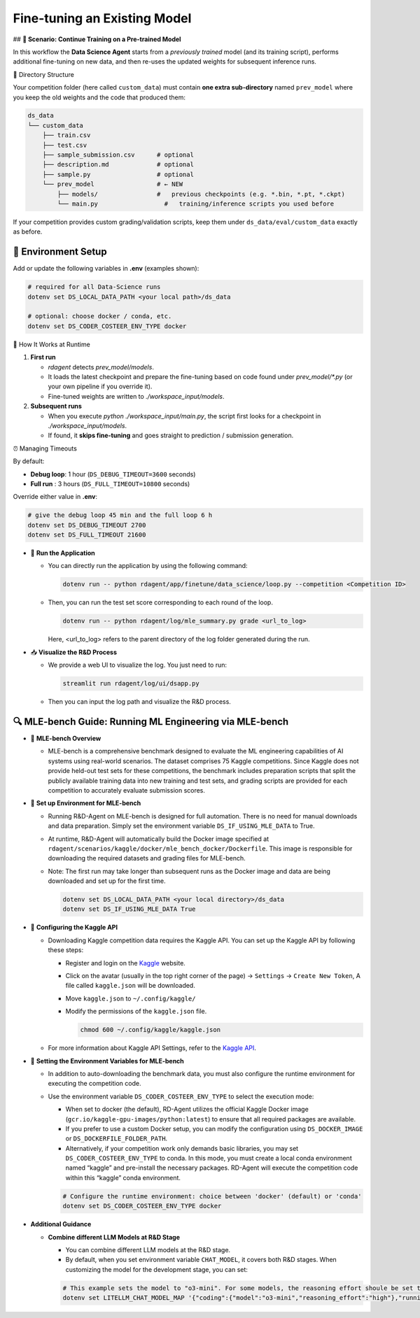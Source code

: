 .. _finetune_agent:

=============================
Fine-tuning an Existing Model
=============================

## **🎯 Scenario: Continue Training on a Pre-trained Model**

In this workflow the **Data Science Agent** starts from a *previously trained* model (and its training script), performs additional fine-tuning on new data, and then re-uses the updated weights for subsequent inference runs.

🚧 Directory Structure

Your competition folder (here called ``custom_data``) must contain **one extra sub-directory** named ``prev_model`` where you keep the old weights and the code that produced them:

.. code-block:: text

   ds_data
   └── custom_data
       ├── train.csv
       ├── test.csv
       ├── sample_submission.csv      # optional
       ├── description.md             # optional
       ├── sample.py                  # optional
       └── prev_model                 # ← NEW
           ├── models/                #   previous checkpoints (e.g. *.bin, *.pt, *.ckpt)
           └── main.py                  #   training/inference scripts you used before

If your competition provides custom grading/validation scripts, keep them under ``ds_data/eval/custom_data`` exactly as before.

🔧 Environment Setup
~~~~~~~~~~~~~~~~~~~~~~

Add or update the following variables in **.env** (examples shown):

.. code-block:: sh

   # required for all Data-Science runs
   dotenv set DS_LOCAL_DATA_PATH <your local path>/ds_data

   # optional: choose docker / conda, etc.
   dotenv set DS_CODER_COSTEER_ENV_TYPE docker

🚀 How It Works at Runtime

1. **First run**

   * `rdagent` detects `prev_model/models`.
   * It loads the latest checkpoint and prepare the fine-tuning based on code found under `prev_model/*.py` (or your own pipeline if you override it).
   * Fine-tuned weights are written to `./workspace_input/models`.

2. **Subsequent runs**

   * When you execute `python ./workspace_input/main.py`, the script first looks for a checkpoint in `./workspace_input/models`.
   * If found, it **skips fine-tuning** and goes straight to prediction / submission generation.

⏰ Managing Timeouts


By default:

* **Debug loop**: 1 hour (``DS_DEBUG_TIMEOUT=3600`` seconds)  
* **Full run**  : 3 hours (``DS_FULL_TIMEOUT=10800`` seconds)

Override either value in **.env**:

.. code-block:: sh

   # give the debug loop 45 min and the full loop 6 h
   dotenv set DS_DEBUG_TIMEOUT 2700
   dotenv set DS_FULL_TIMEOUT 21600

- 🚀 **Run the Application**

  - You can directly run the application by using the following command:
    
    .. code-block:: sh

        dotenv run -- python rdagent/app/finetune/data_science/loop.py --competition <Competition ID>

  - Then, you can run the test set score corresponding to each round of the loop.

    .. code-block:: sh

        dotenv run -- python rdagent/log/mle_summary.py grade <url_to_log>

    Here, <url_to_log> refers to the parent directory of the log folder generated during the run.

- 📥 **Visualize the R&D Process**

  - We provide a web UI to visualize the log. You just need to run:

    .. code-block:: sh

        streamlit run rdagent/log/ui/dsapp.py

  - Then you can input the log path and visualize the R&D process.

🔍 MLE-bench Guide: Running ML Engineering via MLE-bench
~~~~~~~~~~~~~~~~~~~~~~~~~~~~~~~~~~~~~~~~~~~~~~~~~~~~~~~~~~~~

- 📝 **MLE-bench Overview**

  - MLE-bench is a comprehensive benchmark designed to evaluate the ML engineering capabilities of AI systems using real-world scenarios. The dataset comprises 75 Kaggle competitions. Since Kaggle does not provide held-out test sets for these competitions, the benchmark includes preparation scripts that split the publicly available training data into new training and test sets, and grading scripts are provided for each competition to accurately evaluate submission scores.

- 🔧 **Set up Environment for MLE-bench**

  - Running R&D-Agent on MLE-bench is designed for full automation. There is no need for manual downloads and data preparation. Simply set the environment variable ``DS_IF_USING_MLE_DATA`` to True.  

  - At runtime, R&D-Agent will automatically build the Docker image specified at ``rdagent/scenarios/kaggle/docker/mle_bench_docker/Dockerfile``. This image is responsible for downloading the required datasets and grading files for MLE-bench.  
  
  - Note: The first run may take longer than subsequent runs as the Docker image and data are being downloaded and set up for the first time.

    .. code-block:: sh

        dotenv set DS_LOCAL_DATA_PATH <your local directory>/ds_data
        dotenv set DS_IF_USING_MLE_DATA True

- 🔨 **Configuring the Kaggle API**

  - Downloading Kaggle competition data requires the Kaggle API. You can set up the Kaggle API by following these steps:
  
    - Register and login on the `Kaggle <https://www.kaggle.com/>`_ website.

    - Click on the avatar (usually in the top right corner of the page) -> ``Settings`` -> ``Create New Token``, A file called ``kaggle.json`` will be downloaded.

    - Move ``kaggle.json`` to ``~/.config/kaggle/``

    - Modify the permissions of the ``kaggle.json`` file.

      .. code-block:: sh

        chmod 600 ~/.config/kaggle/kaggle.json

  - For more information about Kaggle API Settings, refer to the `Kaggle API <https://github.com/Kaggle/kaggle-api>`_.


- 🔩 **Setting the Environment Variables for MLE-bench**

  - In addition to auto-downloading the benchmark data, you must also configure the runtime environment for executing the competition code.  
  - Use the environment variable ``DS_CODER_COSTEER_ENV_TYPE`` to select the execution mode:
    
    • When set to docker (the default), RD-Agent utilizes the official Kaggle Docker image (``gcr.io/kaggle-gpu-images/python:latest``) to ensure that all required packages are available.  
    • If you prefer to use a custom Docker setup, you can modify the configuration using ``DS_DOCKER_IMAGE`` or ``DS_DOCKERFILE_FOLDER_PATH``.  
    • Alternatively, if your competition work only demands basic libraries, you may set ``DS_CODER_COSTEER_ENV_TYPE`` to conda. In this mode, you must create a local conda environment named “kaggle” and pre-install the necessary packages. RD-Agent will execute the competition code within this “kaggle” conda environment.

    .. code-block:: sh

      # Configure the runtime environment: choice between 'docker' (default) or 'conda'
      dotenv set DS_CODER_COSTEER_ENV_TYPE docker

- **Additional Guidance**

  - **Combine different LLM Models at R&D Stage**

    - You can combine different LLM models at the R&D stage. 

    - By default, when you set environment variable ``CHAT_MODEL``, it covers both R&D stages. When customizing the model for the development stage, you can set:
    
    .. code-block:: sh

      # This example sets the model to "o3-mini". For some models, the reasoning effort shoule be set to "None".
      dotenv set LITELLM_CHAT_MODEL_MAP '{"coding":{"model":"o3-mini","reasoning_effort":"high"},"running":{"model":"o3-mini","reasoning_effort":"high"}}'

